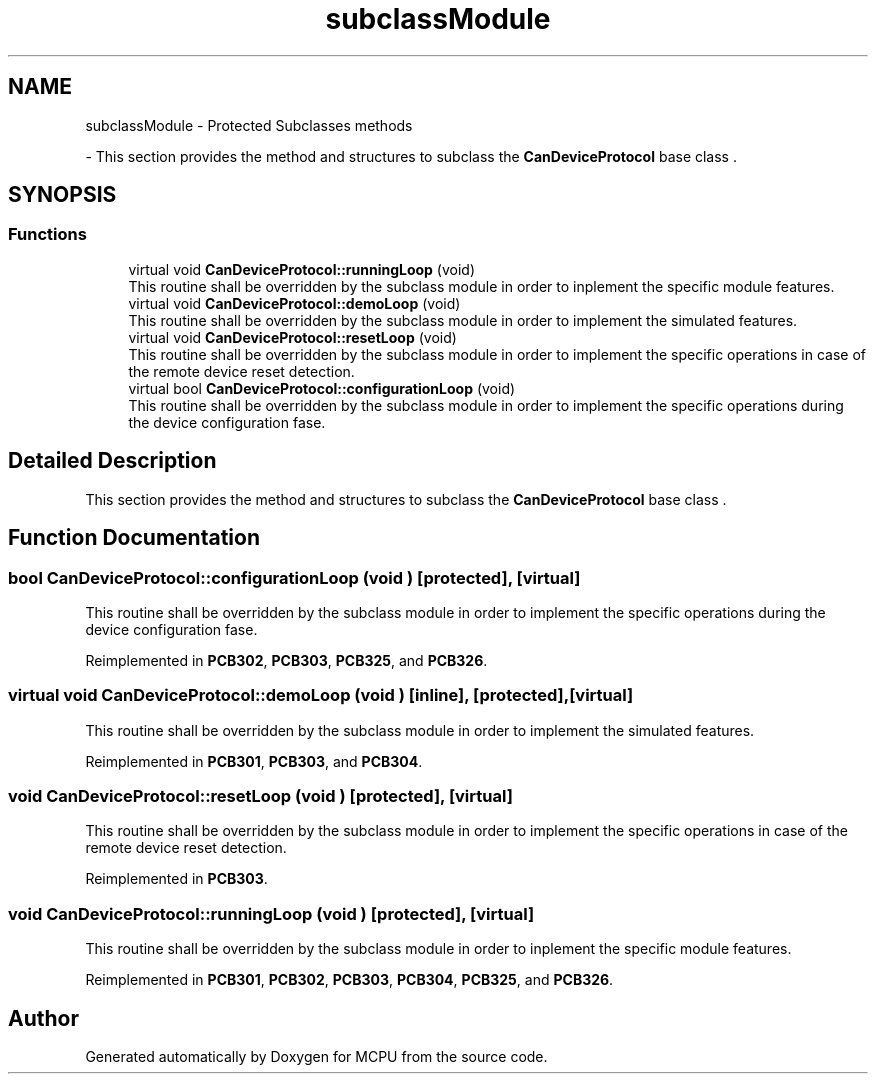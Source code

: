 .TH "subclassModule" 3 "MCPU" \" -*- nroff -*-
.ad l
.nh
.SH NAME
subclassModule \- Protected Subclasses methods
.PP
 \- This section provides the method and structures to subclass the \fBCanDeviceProtocol\fP base class \&.  

.SH SYNOPSIS
.br
.PP
.SS "Functions"

.in +1c
.ti -1c
.RI "virtual void \fBCanDeviceProtocol::runningLoop\fP (void)"
.br
.RI "This routine shall be overridden by the subclass module in order to inplement the specific module features\&. "
.ti -1c
.RI "virtual void \fBCanDeviceProtocol::demoLoop\fP (void)"
.br
.RI "This routine shall be overridden by the subclass module in order to implement the simulated features\&. "
.ti -1c
.RI "virtual void \fBCanDeviceProtocol::resetLoop\fP (void)"
.br
.RI "This routine shall be overridden by the subclass module in order to implement the specific operations in case of the remote device reset detection\&. "
.ti -1c
.RI "virtual bool \fBCanDeviceProtocol::configurationLoop\fP (void)"
.br
.RI "This routine shall be overridden by the subclass module in order to implement the specific operations during the device configuration fase\&. "
.in -1c
.SH "Detailed Description"
.PP 
This section provides the method and structures to subclass the \fBCanDeviceProtocol\fP base class \&. 


.SH "Function Documentation"
.PP 
.SS "bool CanDeviceProtocol::configurationLoop (void )\fR [protected]\fP, \fR [virtual]\fP"

.PP
This routine shall be overridden by the subclass module in order to implement the specific operations during the device configuration fase\&. 
.PP
Reimplemented in \fBPCB302\fP, \fBPCB303\fP, \fBPCB325\fP, and \fBPCB326\fP\&.
.SS "virtual void CanDeviceProtocol::demoLoop (void )\fR [inline]\fP, \fR [protected]\fP, \fR [virtual]\fP"

.PP
This routine shall be overridden by the subclass module in order to implement the simulated features\&. 
.PP
Reimplemented in \fBPCB301\fP, \fBPCB303\fP, and \fBPCB304\fP\&.
.SS "void CanDeviceProtocol::resetLoop (void )\fR [protected]\fP, \fR [virtual]\fP"

.PP
This routine shall be overridden by the subclass module in order to implement the specific operations in case of the remote device reset detection\&. 
.PP
Reimplemented in \fBPCB303\fP\&.
.SS "void CanDeviceProtocol::runningLoop (void )\fR [protected]\fP, \fR [virtual]\fP"

.PP
This routine shall be overridden by the subclass module in order to inplement the specific module features\&. 
.PP
Reimplemented in \fBPCB301\fP, \fBPCB302\fP, \fBPCB303\fP, \fBPCB304\fP, \fBPCB325\fP, and \fBPCB326\fP\&.
.SH "Author"
.PP 
Generated automatically by Doxygen for MCPU from the source code\&.
